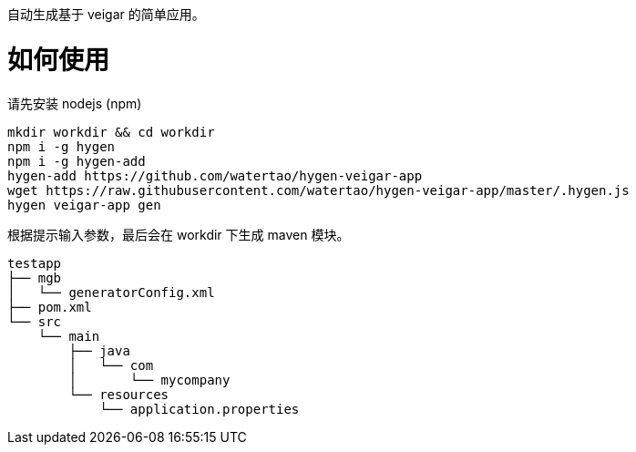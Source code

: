 自动生成基于 veigar 的简单应用。

# 如何使用

请先安装 nodejs (npm)

[source, bash]
----
mkdir workdir && cd workdir
npm i -g hygen
npm i -g hygen-add
hygen-add https://github.com/watertao/hygen-veigar-app
wget https://raw.githubusercontent.com/watertao/hygen-veigar-app/master/.hygen.js
hygen veigar-app gen
----


根据提示输入参数，最后会在 workdir 下生成 maven 模块。

----
testapp
├── mgb
│   └── generatorConfig.xml
├── pom.xml
└── src
    └── main
        ├── java
        │   └── com
        │       └── mycompany
        └── resources
            └── application.properties
----
